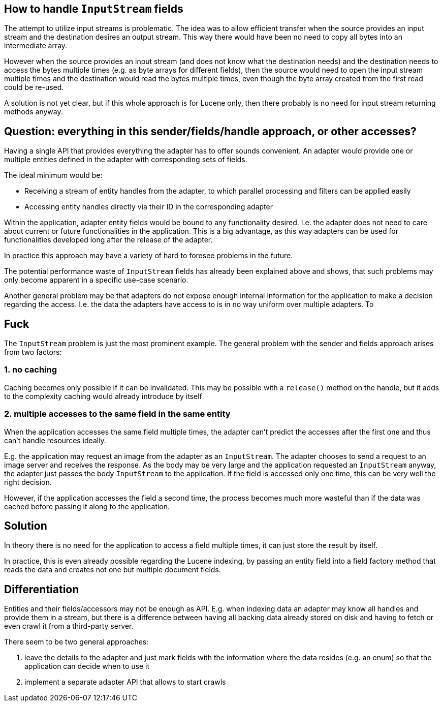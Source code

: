 == How to handle `InputStream` fields

The attempt to utilize input streams is problematic. The idea was to
allow efficient transfer when the source provides an input stream and the
destination desires an output stream. This way there would have been no need
to copy all bytes into an intermediate array.

However when the source
provides an input stream (and does not know what the destination needs) and
the destination needs to access the bytes multiple times (e.g. as byte arrays
for different fields), then the source would need to open the input stream
multiple times and the destination would read the bytes multiple times, even
though the byte array created from the first read could be re-used.
 
A solution is not yet clear, but if this whole approach is for Lucene only,
then there probably is no need for input stream returning methods anyway.

== Question: everything in this sender/fields/handle approach, or other accesses?
 
Having a single API that provides everything the adapter has to offer sounds convenient.
An adapter would provide one or multiple entities defined in the adapter with corresponding sets of fields.

The ideal minimum would be:

* Receiving a stream of entity handles from the adapter, to which parallel processing and filters can be applied easily
* Accessing entity handles directly via their ID in the corresponding adapter

Within the application, adapter entity fields would be bound to any functionality desired.
I.e. the adapter does not need to care about current or future functionalities in the application.
This is a big advantage, as this way adapters can be used for functionalities developed long after the release of the adapter.

In practice this approach may have a variety of hard to foresee problems in the future.

The potential performance waste of `InputStream` fields has already been explained above and shows, that such problems may only become apparent in a specific use-case scenario.

Another general problem may be that adapters do not expose enough internal information for the application to make a decision regarding the access.
I.e. the data the adapters have access to is in no way uniform over multiple adapters.
To 


== Fuck

The `InputStream` problem is just the most prominent example.
The general problem with the sender and fields approach arises from two factors:

=== 1. no caching

Caching becomes only possible if it can be invalidated.
This may be possible with a `release()` method on the handle, but it adds to the complexity caching would already introduce by itself

=== 2. multiple accesses to the same field in the same entity

When the application accesses the same field multiple times, the adapter can't predict the accesses after the first one and thus can't handle resources ideally.

E.g. the application may request an image from the adapter as an `InputStream`.
The adapter chooses to send a request to an image server and receives the response.
As the body may be very large and the application requested an `InputStream` anyway, the adapter just passes the body `InputStream` to the application.
If the field is accessed only one time, this can be very well the right decision.

However, if the application accesses the field a second time, the process becomes much more wasteful than if the data was cached before passing it along to the application.

== Solution

In theory there is no need for the application to access a field multiple times, it can just store the result by itself.

In practice, this is even already possible regarding the Lucene indexing, by passing an entity field into a field factory method that reads the data and creates not one but multiple document fields.

== Differentiation

Entities and their fields/accessors may not be enough as API.
E.g. when indexing data an adapter may know all handles and provide them in a stream, but there is a difference between having all backing data already stored on disk and having to fetch or even crawl it from a third-party server.

There seem to be two general approaches:

1. leave the details to the adapter and just mark fields with the information where the data resides (e.g. an enum) so that the application can decide when to use it
2. implement a separate adapter API that allows to start crawls


